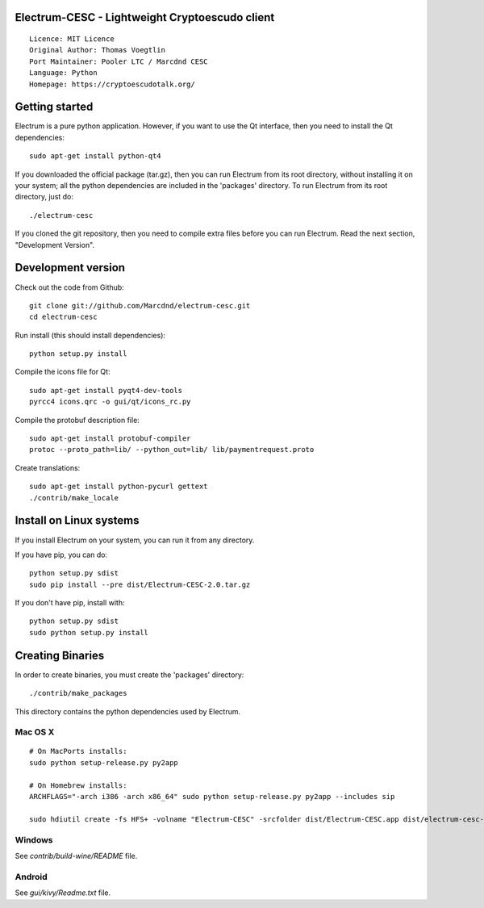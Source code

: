 Electrum-CESC - Lightweight Cryptoescudo client
==========================================

::

  Licence: MIT Licence
  Original Author: Thomas Voegtlin
  Port Maintainer: Pooler LTC / Marcdnd CESC
  Language: Python
  Homepage: https://cryptoescudotalk.org/






Getting started
===============

Electrum is a pure python application. However, if you want to use the
Qt interface, then you need to install the Qt dependencies::

    sudo apt-get install python-qt4

If you downloaded the official package (tar.gz), then you can run
Electrum from its root directory, without installing it on your
system; all the python dependencies are included in the 'packages'
directory. To run Electrum from its root directory, just do::

    ./electrum-cesc

If you cloned the git repository, then you need to compile extra files
before you can run Electrum. Read the next section, "Development
Version".



Development version
===================

Check out the code from Github::

    git clone git://github.com/Marcdnd/electrum-cesc.git
    cd electrum-cesc

Run install (this should install dependencies)::

    python setup.py install

Compile the icons file for Qt::

    sudo apt-get install pyqt4-dev-tools
    pyrcc4 icons.qrc -o gui/qt/icons_rc.py

Compile the protobuf description file::

    sudo apt-get install protobuf-compiler
    protoc --proto_path=lib/ --python_out=lib/ lib/paymentrequest.proto

Create translations::

    sudo apt-get install python-pycurl gettext
    ./contrib/make_locale



Install on Linux systems
========================

If you install Electrum on your system, you can run it from any
directory.

If you have pip, you can do::

    python setup.py sdist
    sudo pip install --pre dist/Electrum-CESC-2.0.tar.gz


If you don't have pip, install with::

    python setup.py sdist
    sudo python setup.py install



Creating Binaries
=================


In order to create binaries, you must create the 'packages' directory::

    ./contrib/make_packages

This directory contains the python dependencies used by Electrum.

Mac OS X
--------

::

    # On MacPorts installs: 
    sudo python setup-release.py py2app
    
    # On Homebrew installs: 
    ARCHFLAGS="-arch i386 -arch x86_64" sudo python setup-release.py py2app --includes sip
    
    sudo hdiutil create -fs HFS+ -volname "Electrum-CESC" -srcfolder dist/Electrum-CESC.app dist/electrum-cesc-VERSION-macosx.dmg

Windows
-------

See `contrib/build-wine/README` file.


Android
-------

See `gui/kivy/Readme.txt` file.

